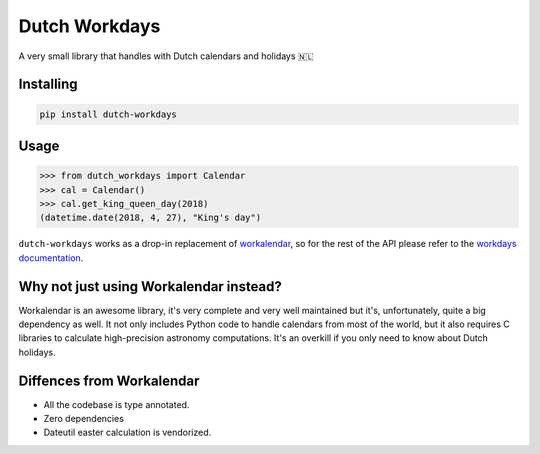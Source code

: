 Dutch Workdays
==============

A very small library that handles with Dutch calendars and holidays 🇳🇱

Installing
----------

.. code-block:: bash

    pip install dutch-workdays

Usage
-----

.. code-block:: python

    >>> from dutch_workdays import Calendar
    >>> cal = Calendar()
    >>> cal.get_king_queen_day(2018)
    (datetime.date(2018, 4, 27), "King's day")


``dutch-workdays`` works as a drop-in replacement of workalendar_, so for the rest of the API please refer to
the `workdays documentation`_.

Why not just using Workalendar instead?
---------------------------------------

Workalendar is an awesome library, it's very complete and very well maintained but it's, unfortunately, quite a big dependency as well. It not only includes Python code to handle calendars from most of the world, but it also requires C libraries to calculate high-precision astronomy computations. It's an overkill if you only need to know about Dutch holidays.

Diffences from Workalendar
--------------------------

- All the codebase is type annotated.
- Zero dependencies
- Dateutil easter calculation is vendorized.
    
.. _workalendar: https://github.com/peopledoc/workalendar
.. _workdays documentation: https://peopledoc.github.io/workalendar/
